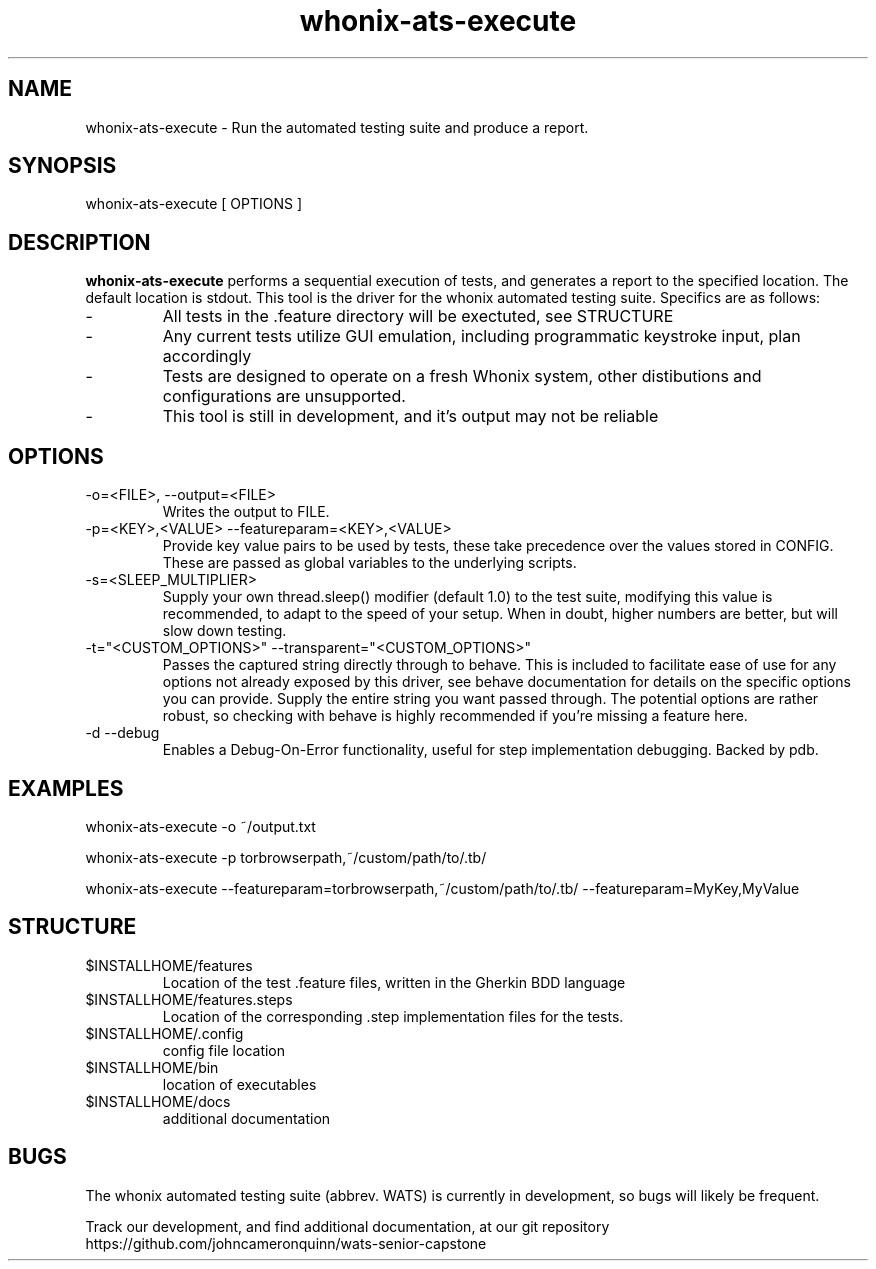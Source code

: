 ." Process this file with groff -man -Tascii whonix-ats-execute.1
." 
." credit for the research to create this file goes to several online resources,
." especially: https://www.golinuxcloud.com/create-man-page-template-linux-with-examples/
."

.TH whonix-ats-execute 1 2020-04-08 "version 0.1"
.SH NAME

whonix-ats-execute - Run the automated testing suite and produce a report.
.SH SYNOPSIS

whonix-ats-execute [ OPTIONS ]
.SH DESCRIPTION

.BI whonix-ats-execute 
performs a sequential execution of tests, and generates a report to the specified location. The default location is stdout. This tool is the driver for the whonix automated testing suite. Specifics are as follows:

.PP
.IP -
All tests in the .feature directory will be exectuted, see STRUCTURE
.IP -
Any current tests utilize GUI emulation, including programmatic keystroke input, plan accordingly
.IP -
Tests are designed to operate on a fresh Whonix system, other distibutions and configurations are unsupported.
.IP -
This tool is still in development, and it's output may not be reliable

.SH OPTIONS
.TP
.IP "-o=<FILE>, --output=<FILE>"
Writes the output to FILE.
.IP "-p=<KEY>,<VALUE> --featureparam=<KEY>,<VALUE>"
Provide key value pairs to be used by tests, these take precedence over the values stored in CONFIG. These are passed as global variables to the underlying scripts.
.IP "-s=<SLEEP_MULTIPLIER>"
Supply your own thread.sleep() modifier (default 1.0) to the test suite, modifying this value is recommended, to adapt to the speed of your setup. When in doubt, higher numbers are better, but will slow down testing.
.IP "-t=\[char34]<CUSTOM_OPTIONS>\[char34] --transparent=\[char34]<CUSTOM_OPTIONS>\[char34]"
Passes the captured string directly through to behave. This is included to facilitate ease of use for any options not already exposed by this driver, see behave documentation for details on the specific options you can provide. Supply the entire string you want passed through. The potential options are rather robust, so checking with behave is highly recommended if you're missing a feature here. 
.IP "-d --debug"
Enables a Debug-On-Error functionality, useful for step implementation debugging. Backed by pdb.



.SH EXAMPLES
whonix-ats-execute -o ~/output.txt

whonix-ats-execute -p torbrowserpath,~/custom/path/to/.tb/

whonix-ats-execute --featureparam=torbrowserpath,~/custom/path/to/.tb/ --featureparam=MyKey,MyValue

.SH STRUCTURE
.IP $INSTALLHOME/features
Location of the test .feature files, written in the Gherkin BDD language
.IP $INSTALLHOME/features.steps
Location of the corresponding .step implementation files for the tests.
.IP $INSTALLHOME/.config
config file location
.IP $INSTALLHOME/bin
location of executables
.IP $INSTALLHOME/docs
additional documentation

.SH BUGS
.PP
The whonix automated testing suite (abbrev. WATS) is currently in development, so bugs will likely be frequent. 

.PP
Track our development, and find additional documentation, at our git repository https://github.com/johncameronquinn/wats-senior-capstone
